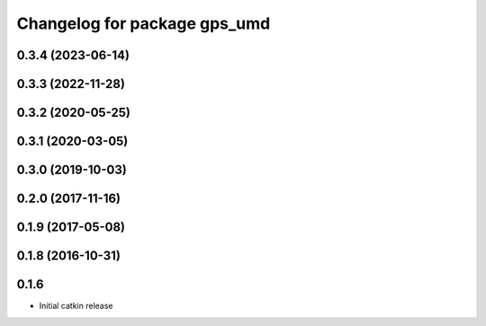 ^^^^^^^^^^^^^^^^^^^^^^^^^^^^^
Changelog for package gps_umd
^^^^^^^^^^^^^^^^^^^^^^^^^^^^^

0.3.4 (2023-06-14)
------------------

0.3.3 (2022-11-28)
------------------

0.3.2 (2020-05-25)
------------------

0.3.1 (2020-03-05)
------------------

0.3.0 (2019-10-03)
------------------

0.2.0 (2017-11-16)
------------------

0.1.9 (2017-05-08)
------------------

0.1.8 (2016-10-31)
------------------

0.1.6
-----
* Initial catkin release
